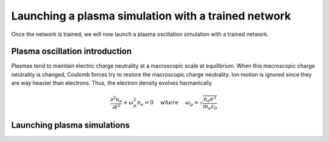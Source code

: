 Launching a plasma simulation with a trained network
==========================================================

Once the network is trained, we will now launch a plasma oscillation simulation with a trained network.

Plasma oscillation introduction
--------------------------------

Plasmas tend to maintain electric charge neutrality at a macroscopic
scale at equilibrium. When this macroscopic charge neutrality is changed, Coulomb
forces try to restore the macroscopic charge neutrality. Ion motion is ignored since
they are way heavier than electrons. Thus, the electron density evolves harmanically.

.. math::
   \frac{\partial^2n_e}{\partial t^2}+\omega_p^2 n_e = 0 ~~~~ {where} ~~~~
   \omega_p = \sqrt{\frac{n_e e^2}{m_e\varepsilon_0}}


Launching plasma simulations
-----------------------------